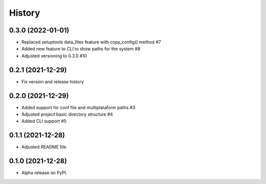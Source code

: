 =======
History
=======

0.3.0 (2022-01-01)
------------------

* Replaced setuptools data_files feature with copy_config() method #7 
* Added new feature to CLI to show paths for the system #8 
* Adjusted versioning to 0.3.0 #10

0.2.1 (2021-12-29)
------------------

* Fix version and release history

0.2.0 (2021-12-29)
------------------

* Added support for conf file and multiplataform paths #3
* Adjusted project basic directory structure #4
* Added CLI support #5

0.1.1 (2021-12-28)
------------------

* Adjusted README file.

0.1.0 (2021-12-28)
------------------

* Alpha release on PyPI.
